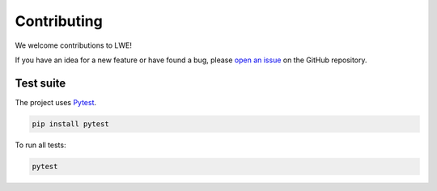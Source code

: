 ===============================================
Contributing
===============================================

We welcome contributions to LWE!

If you have an idea for a new feature or have found a bug, please
`open an issue <https://github.com/llm-workflow-engine/llm-workflow-engine/blob/main/ISSUES.md>`_
on the GitHub repository.

-----------------------------------------------
Test suite
-----------------------------------------------

The project uses `Pytest <https://docs.pytest.org>`_.

.. code-block:: bash

  pip install pytest

To run all tests:

.. code-block:: bash

   pytest


